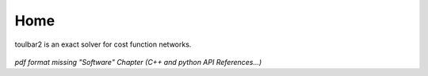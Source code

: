 .. toulbar2 documentation master file, created by
   sphinx-quickstart on Tue Jan 11 11:46:20 2022.
   You can adapt this file completely to your liking, but it should at least
   contain the root `toctree` directive.

.. _home:

====
Home
====

.. :Version: |version|
.. :Release: |release|
.. :Date: |today|

toulbar2 is an exact solver for cost function networks.

  .. toctree::
     :maxdepth: 1

     ../presentation.rst
     ../downloads.rst
     ../documentation.rst
     ../publications.rst
     ../tutorials.rst

*pdf format missing "Software" Chapter (C++ and python API References...)*

